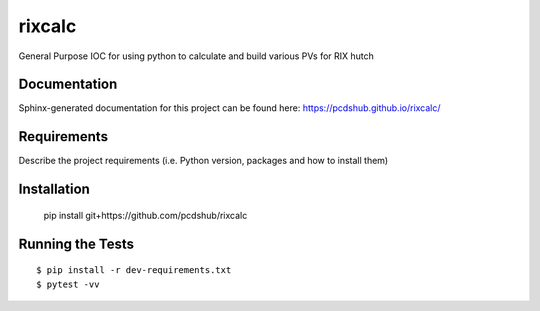 ===============================
rixcalc
===============================

.. image:: https://img.shields.io/travis/pcdshub/rixcalc.svg
        :target: https://travis-ci.org/pcdshub/rixcalc

.. image:: https://img.shields.io/pypi/v/rixcalc.svg
        :target: https://pypi.python.org/pypi/rixcalc


General Purpose IOC for using python to calculate and build various PVs for RIX hutch

Documentation
-------------

Sphinx-generated documentation for this project can be found here:
https://pcdshub.github.io/rixcalc/

Requirements
------------

Describe the project requirements (i.e. Python version, packages and how to install them)

Installation
------------

..

    pip install git+https://github.com/pcdshub/rixcalc


Running the Tests
-----------------
::

  $ pip install -r dev-requirements.txt
  $ pytest -vv
